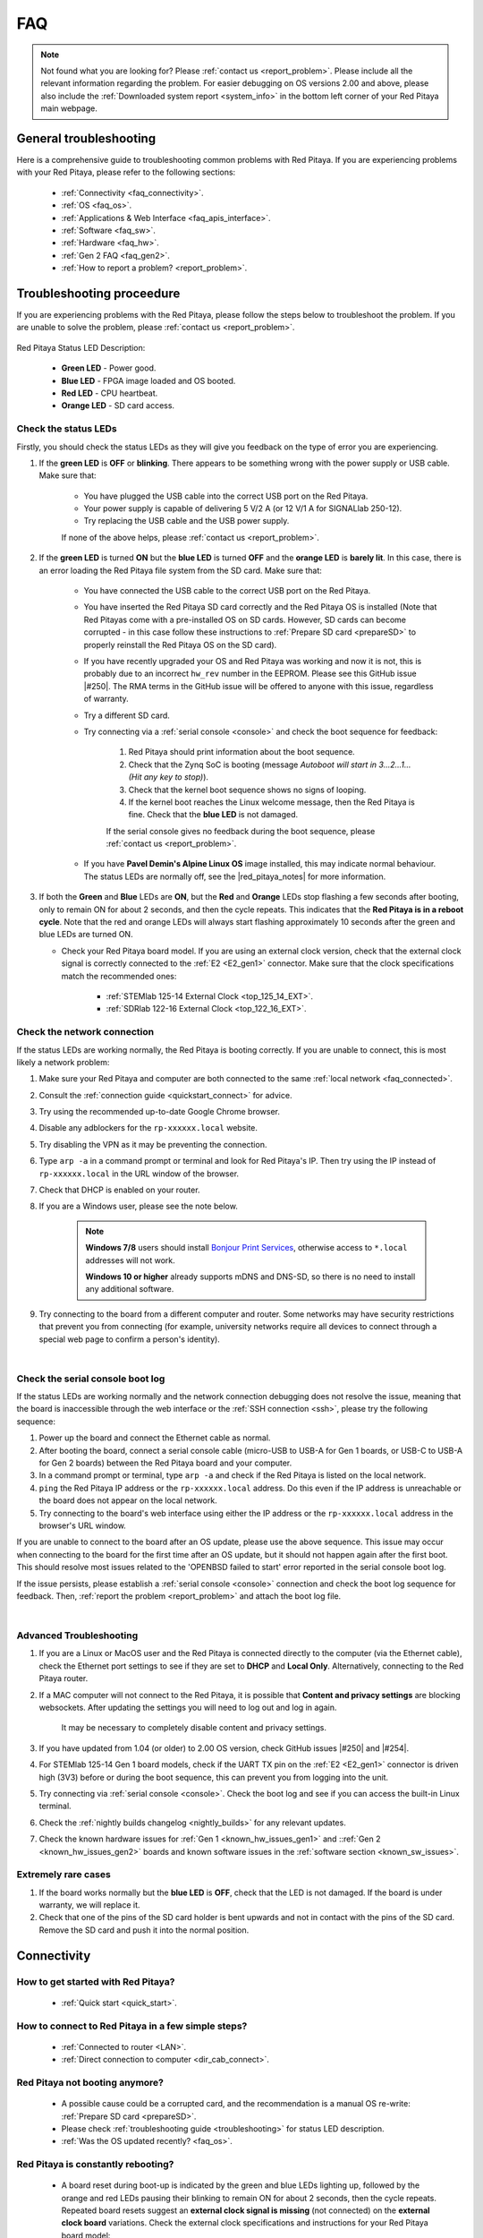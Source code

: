 .. _faq:

######
FAQ
######

.. note::

    Not found what you are looking for? Please :ref:`contact us <report_problem>`. Please include all the relevant information regarding the problem.
    For easier debugging on OS versions 2.00 and above, please also include the :ref:`Downloaded system report <system_info>` in the bottom left corner of your Red Pitaya main webpage.


General troubleshooting
========================

Here is a comprehensive guide to troubleshooting common problems with Red Pitaya. If you are experiencing problems with your Red Pitaya, please refer to the following sections:

    * :ref:`Connectivity <faq_connectivity>`.
    * :ref:`OS <faq_os>`.
    * :ref:`Applications & Web Interface <faq_apis_interface>`.
    * :ref:`Software <faq_sw>`.
    * :ref:`Hardware <faq_hw>`.
    * :ref:`Gen 2 FAQ <faq_gen2>`.
    * :ref:`How to report a problem? <report_problem>`.


.. _troubleshooting:

Troubleshooting proceedure
===========================

If you are experiencing problems with the Red Pitaya, please follow the steps below to troubleshoot the problem. If you are unable to solve the problem, please :ref:`contact us <report_problem>`.

.. figure:: img/blinking-pitaya-eth.gif
    :align: center
    :width: 600

Red Pitaya Status LED Description:

    * **Green LED** - Power good.
    * **Blue LED** - FPGA image loaded and OS booted.
    * **Red LED** - CPU heartbeat.
    * **Orange LED** - SD card access.


Check the status LEDs
----------------------

Firstly, you should check the status LEDs as they will give you feedback on the type of error you are experiencing.

#. If the **green LED** is **OFF** or **blinking**. There appears to be something wrong with the power supply or USB cable. Make sure that:

    * You have plugged the USB cable into the correct USB port on the Red Pitaya.
    * Your power supply is capable of delivering 5 V/2 A (or 12 V/1 A for SIGNALlab 250-12).
    * Try replacing the USB cable and the USB power supply.
        
    If none of the above helps, please :ref:`contact us <report_problem>`.

#. If the **green LED** is turned **ON** but the **blue LED** is turned **OFF** and the **orange LED** is **barely lit**. In this case, there is an error loading the Red Pitaya file system from the SD card. Make sure that:

    * You have connected the USB cable to the correct USB port on the Red Pitaya.
    * You have inserted the Red Pitaya SD card correctly and the Red Pitaya OS is installed (Note that Red Pitayas come with a pre-installed OS on SD cards. However, SD cards can become corrupted - in this case follow these instructions to :ref:`Prepare SD card <prepareSD>` to properly reinstall the Red Pitaya OS on the SD card).
    * If you have recently upgraded your OS and Red Pitaya was working and now it is not, this is probably due to an incorrect ``hw_rev`` number in the EEPROM. Please see this GitHub issue |#250|.
      The RMA terms in the GitHub issue will be offered to anyone with this issue, regardless of warranty.
    * Try a different SD card.
    * Try connecting via a :ref:`serial console <console>` and check the boot sequence for feedback:
            
        1. Red Pitaya should print information about the boot sequence.
        #. Check that the Zynq SoC is booting (message *Autoboot will start in 3...2...1... (Hit any key to stop)*).
        #. Check that the kernel boot sequence shows no signs of looping.
        #. If the kernel boot reaches the Linux welcome message, then the Red Pitaya is fine. Check that the **blue LED** is not damaged.

        If the serial console gives no feedback during the boot sequence, please :ref:`contact us <report_problem>`.

    * If you have **Pavel Demin's Alpine Linux OS** image installed, this may indicate normal behaviour. The status LEDs are normally off, see the |red_pitaya_notes| for more information.

#.  If both the **Green** and **Blue** LEDs are **ON**, but the **Red** and **Orange** LEDs stop flashing a few seconds after booting, only to remain ON for about 2 seconds, and then the cycle repeats.
    This indicates that the **Red Pitaya is in a reboot cycle**. Note that the red and orange LEDs will always start flashing approximately 10 seconds after the green and blue LEDs are turned ON.

    * Check your Red Pitaya board model. If you are using an external clock version, check that the external clock signal is correctly connected to the :ref:`E2 <E2_gen1>` connector. Make sure that the clock specifications match the recommended ones:

        * :ref:`STEMlab 125-14 External Clock <top_125_14_EXT>`.
        * :ref:`SDRlab 122-16 External Clock <top_122_16_EXT>`.


Check the network connection
-----------------------------

If the status LEDs are working normally, the Red Pitaya is booting correctly. If you are unable to connect, this is most likely a network problem:

1. Make sure your Red Pitaya and computer are both connected to the same :ref:`local network <faq_connected>`.   
#. Consult the :ref:`connection guide <quickstart_connect>` for advice.
#. Try using the recommended up-to-date Google Chrome browser.
#. Disable any adblockers for the ``rp-xxxxxx.local`` website.
#. Try disabling the VPN as it may be preventing the connection.
#. Type ``arp -a`` in a command prompt or terminal and look for Red Pitaya's IP. Then try using the IP instead of ``rp-xxxxxx.local`` in the URL window of the browser.
#. Check that DHCP is enabled on your router.
#. If you are a Windows user, please see the note below.

    .. note::

        **Windows 7/8** users should install `Bonjour Print Services <https://downloads.redpitaya.com/tools/BonjourPSSetup.exe>`_, otherwise access to ``*.local`` addresses will not work.

        **Windows 10 or higher** already supports mDNS and DNS-SD, so there is no need to install any additional software.

#. Try connecting to the board from a different computer and router. Some networks may have security restrictions that prevent you from connecting (for example, university networks require all devices to connect through a special web page to confirm a person's identity).

|

Check the serial console boot log
----------------------------------

If the status LEDs are working normally and the network connection debugging does not resolve the issue, meaning that the board is inaccessible through the web interface or the :ref:`SSH connection <ssh>`, please try the following sequence:

1. Power up the board and connect the Ethernet cable as normal.
#. After booting the board, connect a serial console cable (micro-USB to USB-A for Gen 1 boards, or USB-C to USB-A for Gen 2 boards) between the Red Pitaya board and your computer.
#. In a command prompt or terminal, type ``arp -a`` and check if the Red Pitaya is listed on the local network.
#. ``ping`` the Red Pitaya IP address or the ``rp-xxxxxx.local`` address. Do this even if the IP address is unreachable or the board does not appear on the local network.
#. Try connecting to the board's web interface using either the IP address or the ``rp-xxxxxx.local`` address in the browser's URL window.

If you are unable to connect to the board after an OS update, please use the above sequence. This issue may occur when connecting to the board for the first time after an OS update, but it should not happen again after the first boot.
This should resolve most issues related to the 'OPENBSD failed to start' error reported in the serial console boot log.

If the issue persists, please establish a :ref:`serial console <console>` connection and check the boot log sequence for feedback. Then, :ref:`report the problem <report_problem>` and attach the boot log file.

|

Advanced Troubleshooting
------------------------

1. If you are a Linux or MacOS user and the Red Pitaya is connected directly to the computer (via the Ethernet cable), check the Ethernet port settings to see if they are set to **DHCP** and **Local Only**. Alternatively, connecting to the Red Pitaya  router.
#. If a MAC computer will not connect to the Red Pitaya, it is possible that **Content and privacy settings** are blocking websockets.  After updating the settings you will need to log out and log in again.

    .. figure:: img/MAC_content_privacy.png
        :width: 800

    .. figure:: img/MAC_content_privacy2.png
        :width: 600

    It may be necessary to completely disable content and privacy settings.

    .. figure:: img/MAC_content_privacy3.png
        :width: 600

#. If you have updated from 1.04 (or older) to 2.00 OS version, check GitHub issues |#250| and |#254|.
#. For STEMlab 125-14 Gen 1 board models, check if the UART TX pin on the :ref:`E2 <E2_gen1>` connector is driven high (3V3) before or during the boot sequence, this can prevent you from logging into the unit.
#. Try connecting via :ref:`serial console <console>`. Check the boot log and see if you can access the built-in Linux terminal.
#. Check the :ref:`nightly builds changelog <nightly_builds>` for any relevant updates.
#. Check the known hardware issues for :ref:`Gen 1 <known_hw_issues_gen1>` and ::ref:`Gen 2 <known_hw_issues_gen2>` boards and known software issues in the :ref:`software section <known_sw_issues>`.


Extremely rare cases
---------------------

#. If the board works normally but the **blue LED** is **OFF**, check that the LED is not damaged. If the board is under warranty, we will replace it.
#. Check that one of the pins of the SD card holder is bent upwards and not in contact with the pins of the SD card. Remove the SD card and push it into the normal position.



.. _faq_connectivity:

Connectivity
==============

How to get started with Red Pitaya?
------------------------------------

    * :ref:`Quick start <quick_start>`.


How to connect to Red Pitaya in a few simple steps?
----------------------------------------------------

    * :ref:`Connected to router <LAN>`.
    * :ref:`Direct connection to computer <dir_cab_connect>`.


Red Pitaya not booting anymore?
---------------------------------

    * A possible cause could be a corrupted card, and the recommendation is a manual OS re-write: :ref:`Prepare SD card <prepareSD>`.
    * Please check :ref:`troubleshooting guide <troubleshooting>` for status LED description.
    * :ref:`Was the OS updated recently? <faq_os>`.


.. _faq_rebooting:

Red Pitaya is constantly rebooting?
------------------------------------

    * A board reset during boot-up is indicated by the green and blue LEDs lighting up, followed by the orange and red LEDs pausing their blinking to remain ON for about 2 seconds, then the cycle repeats. Repeated board resets suggest an **external clock signal is missing** (not connected) on the **external clock board** variations.
      Check the external clock specifications and instructions for your Red Pitaya board model:

        * :ref:`STEMlab 125-14 Gen 2 <top_125_14_gen2>`.
        * :ref:`STEMlab 125-14 External clock (Gen 1) <top_125_14_EXT>`.
        * :ref:`SDRlab 122-16 External clock <top_122_16_EXT>`.


How to connect the external clock to RP?
------------------------------------------

    * :ref:`STEMlab 125-14 Gen 2<top_125_14_gen2>`.
    * :ref:`STEMlab 125-14 & STEMlab 125-14-Z7020 External clock (Gen 1) <top_125_14_EXT>`.
    * :ref:`SDRlab 122-16 External clock <top_122_16_EXT>`.


.. _faq_internetAccess:

How can I make sure that my Red Pitaya has access to the internet?
--------------------------------------------------------------------

1. Connect to your Red Pitaya over :ref:`SSH <ssh>`.
2. Make sure that you can ``ping google.com`` website:

    .. code-block:: console

        root@rp-f03dee:~# ping -c 4 google.com
        PING google.com (216.58.212.142) 56(84) bytes of data.
        64 bytes from ams15s21-in-f142.1e100.net (216.58.212.142): icmp_seq=1 ttl=57 time=27.3 ms
        64 bytes from ams15s21-in-f142.1e100.net (216.58.212.142): icmp_seq=2 ttl=57 time=27.1 ms
        64 bytes from ams15s21-in-f142.1e100.net (216.58.212.142): icmp_seq=3 ttl=57 time=27.1 ms
        64 bytes from ams15s21-in-f142.1e100.net (216.58.212.142): icmp_seq=4 ttl=57 time=27.1 ms

        --- google.com ping statistics ---
        4 packets transmitted, 4 received, 0% packet loss, time 3004ms
        rtt min/avg/max/mdev = 27.140/27.212/27.329/0.136 ms
 
 
.. _faq_connected:

How can I make sure that Red Pitaya is connected to the same network as my computer/tablet/smartphone?
--------------------------------------------------------------------------------------------------------

The most common answer would be: just make sure that your Red Pitaya and your PC/tablet/smartphone are both connected to the same router or your smartphone hotspot.

In order to test it, you can use a PC that is connected to the same local network as your Red Pitaya and try the following:

1. Open the terminal window.

    * **Windows**: Go to RUN, type in ``cmd`` and press enter.
    * **Linux**: Click on the application button, type in the *Terminal* and press enter.
    * **macOS**: Hit ``cmd`` + ``space``, type in the *Terminal* and press enter.

#. Enter the ``arp -a`` command to get a list of all devices in your local area network
   and try to find your Red Pitaya MAC address on the list.

    .. code-block:: console

        $ arp -a
        ? (192.168.178.117) at 00:08:aa:bb:cc:dd [ether] on eth0
        ? (192.168.178.118) at 00:26:32:f0:3d:ee [ether] on eth0
        ? (192.168.178.105) at e8:01:23:45:67:8a [ether] on eth0

    .. note::

        Red Pitaya's MAC address is written on the ethernet connector.

    .. figure:: img/MAC.png
        :align: center
        :width: 200

    .. note:: 

        If you have established a :ref:`wireless connection <network_manager>`, then you should check the MAC address of your wireless USB dongle. The MAC addresses are typically written on the USB dongles. 

#. Type your Red Pitaya IP into your WEB browser and connect to it.

    .. figure:: img/Browser_IP.png
        :align: center
        :width: 300

If your Red Pitaya is not listed on the list of your local network devices on the local network, then it is necessary to check that your Red Pitaya is connected to your local network.


.. _faq_isConnected:

Is Red Pitaya connected to my local network?
----------------------------------------------

1. Connect your Red Pitaya to a PC over a :ref:`Serial Console <console>`.

2. Type ``ip a`` and hit enter to check the status of your ethernet connection on Red Pitaya.

    a. If you have connected to your Red Pitaya over a wireless connection, you should check the status of the ``wlan0`` interface.

    b. If you have connected to your Red Pitaya over a cable connection, you should check the ``eth0`` interface.

3. Type Red Pitaya IP into your web browser to see if you can connect to it.

    .. figure:: img/Browser_IP.png
        :align: center
        :width: 300


How to find the Red Pitaya URL if it is not written on the sticker?
---------------------------------------------------------------------

The Red Pitaya URL is ``rp-xxxxxx.local`` where ``xxxxxx`` must be replaced with the last 6 digits of the MAC address that is written on the sticker.

If the RP MAC address is ``00:26:33:F1:13:D5``, the last 6 digits are ``F113D5`` and the URL is ``rp-f113d5.local``.

.. figure:: img/ethernet_MAC.png
    :align: center
    :width: 400

|

Slow Wi-Fi connection?
-----------------------

If your wireless connection with Red Pitaya works very slowly and all the applications seem very unresponsive and not running smoothly, please check the following:

1. Check the Wi-Fi signal strength on your PC/tablet/smartphone.
#. Check the Wi-Fi signal strength of your Red Pitaya.

    a. Connect to your Red Pitaya via an :ref:`SSH <ssh>` connection.

    b. Enter the ``cat /proc/net/wireless`` command to get information about link quality and signal strength.

        .. figure:: img/cat_wireless.png
            :align: center
            :width: 600

        Link quality measures the number of packet errors that occur. The lower the number of packet errors, the higher this will be. Link quality goes from 0-100%.
        Level, or signal strength, is a simple measure of the amplitude of the signal that is received. The closer you are to the access point, the higher this will be.

#. If you are in an area with many routers around you, more of them might operate on the same Wi-Fi channel, which drastically decreases data throughput and slows down connection. Here are the instructions on how to |Wifi channel|. For MAC users, we recommend using the Scan feature of the |Wireless Diagnostic Tool| in order to find the best Wi-Fi channel.


.. note::
    
    For full performance, a wired connection is preferred.


Wi-Fi dongle not detected?
---------------------------

Please note that not all are compatible. A list is in the documentation: :ref:`Supported USB Wi-Fi adapters <support_wifi_adapter>`.





.. _faq_os:

OS
=====

How to update & upgrade OS?
----------------------------

    * :ref:`OS update options <os_update>`.


Is Red Pitaya not booting even after OS update?
-------------------------------------------------

    * Please use the Balena Etcher application to :ref:`rewrite the OS manually <prepareSD>`.
    * **Upgraded from an older Red Pitaya OS to the 2.00 Unified OS?** Please try |#250| and |#254|.

Is Red Pitaya failing to update?
----------------------------------

There are two possible solutions to this problem:

    * If the :ref:`Software update tool <software_update_manager>` reports that your Red Pitaya is offline, please connect the Red Pitaya into an ethernet socket with internet access.
      Internet connection is not shared with the directly connected devices without some setting configurations.

    * Please use the Balena Etcher application to :ref:`manually rewrite the Red Pitaya OS on the SD card <prepareSD>`.




.. _faq_apis_interface:

Applications & Web Interface
===============================

How can I start using RP measurement applications?
----------------------------------------------------

    * :ref:`Connect to Red Pitaya <quickstart_connect>`.


My device shows the wrong measurements. How can I calibrate it?
-----------------------------------------------------------------

The Red Pitaya can be calibrated using the :ref:`Calibration Tool <calibration_app>`.


I am not getting any signal on the inputs or outputs of my Red Pitaya?
-------------------------------------------------------------------------

If you are not getting any signal on the inputs or outputs of your Red Pitaya, please check the following:

1.  Check the :ref:`input jumpers <jumper_pos>`. Sometimes the jumpers have poor contact and need to be removed and replaced. If the jumpers are loose or missing, please replace them.
#.  Check the :ref:`calibration settings <calibration_app>` in the web interface. A bad calibration can cause Red Pitaya to display incorrect measurements or even appear to detect no signal at all. This applies to both the inputs and outputs of the Red Pitaya.
    Both the DC and frequency calibration settings should be checked and reset to factory defaults if necessary.


Problems with OS update application, and accessing the marketplace?
---------------------------------------------------------------------

1. Make sure your Red Pitaya has access to the :ref:`internet <faq_internetAccess>`.
#. Force a refresh of the Red Pitaya application page. Here is a `link to the Wiki How page <http://www.wikihow.com/Force-Refresh-in-Your-Internet-Browser>`_.
#. The OS update application can take a long time to update the OS on Red Pitaya. The quickest way to update the OS is to :ref:`manually rewrite the OS on the SD card <prepareSD>`.


Web interface not functioning properly, or freezing?
------------------------------------------------------

Please ensure that your browser's ad blockers are turned off for the ``rp-xxxxxx.local`` webpage and that your proxy settings are correct. For local connections to the Red Pitaya unit, proxy settings should not be required. A VPN may also be preventing the connection.

.. figure:: img/AdBlock_disable.png
    :align: center
    :width: 800

Here are a few things you can try:

* Update the Google Chrome browser.
* Disable ad blocker's for the ``rp-xxxxxx.local`` website.
* Disable VPN.
* Clear cookies for the ``rp-xxxxxx.local`` website.
* Try *incognito mode*.
* Update the Red Pitaya OS to the :ref:`latest version <prepareSD>`.


Undesired disconnections?
---------------------------

We recommend :ref:`connecting the Red Pitaya to a router <network_manager>` (or an ethernet port that is connected to it) and testing the setup again.
If the problem persists, please test the setup on a different computer and a different network. Also check the state of the Ethernet cables and power supply, proxy settings, and re-writing the OS.


An application is not working?
---------------------------------

We suggest :ref:`upgrading to the latest OS <prepareSD>` and trying again. Otherwise, please :ref:`report a problem <report_problem>`.

.. note::

    It is important to note that applications developed by the Red Pitaya community are not distributed or tested by the Red Pitaya team and that our team accepts no responsibility. If you'd like to share feedback, report bugs, or need help on contributed projects, apps, or software, we highly recommend contacting the project authors.

.. note::

    With the 2.00 Unified OS, we also updated Ubuntu to 22.04 LTS, which introduced registry changes implemented by AMD Xilinx in the way the FPGA bitstream image is loaded into the FPGA. As a result, we had to update all official applications to work with the new structure.
    Unfortunately, not all 3rd party applications have been updated, so they may not work with the latest OS versions. In this case, we recommend either downgrading the Red Pitaya OS version to 1.04 or using an alternative application.


Lock-in PID applications
--------------------------------------

Here is a compatibility table for all the lock-in and PID applications that are compatible with Red Pitaya boards. Please note that some of these applications are developed by 3rd parties and may not be supported by the Red Pitaya team.

+-------------------------------+----------------------+------------------------------------------------------+-------------------------------------+-----------------------------------------------------------------------------+
| **Lock-in PID application**   | **Application type** | **Compatible Red Pitaya OS**                         | **Red Pitaya board compatibility**  | **Link to documentation**                                                   |
+===============================+======================+======================================================+=====================================+=============================================================================+
| Linien                        | 3rd party            | | 2.00-15 and above                                  | STEMlab 125-14 (LN, Ext. clk)       | `Linien GitHub <https://github.com/linien-org/linien>`_                     |
|                               |                      | | 1.04 (limited compatibility)                       |                                     |                                                                             |
+-------------------------------+----------------------+------------------------------------------------------+-------------------------------------+-----------------------------------------------------------------------------+
| Lock-in+PID (Marcelo Luda)    | 3rd party            | 1.04-28 or older                                     | | STEMlab 125-14 (LN, Ext. clk)     | `Lock-in+PID GitHub <https://marceluda.github.io/rp_lock-in_pid/>`_         |
|                               |                      |                                                      | | STEMlab 125-10 (discontinued)     |                                                                             |
+-------------------------------+----------------------+------------------------------------------------------+-------------------------------------+-----------------------------------------------------------------------------+
| PyRPL                         | 3rd party            | | 2.00 or higher (check :ref:`our docs <pyrpl>`)     | | STEMlab 125-14 (LN, Ext. clk)     | `PyRPL documentation <https://pyrpl.readthedocs.io/en/latest/>`_            |
|                               |                      | | 1.04-28 or older (from PyRPL docs)                 | | STEMlab 125-10 (discontinued)     |                                                                             |
+-------------------------------+----------------------+------------------------------------------------------+-------------------------------------+-----------------------------------------------------------------------------+

|

.. note::

    Using other board models is possible, but requires a change in the FPGA to account for a different FPGA (Zynq 7020 instead of Zynq 7010).

The PyRPL executables for 2.00 are available :ref:`here <pyrpl>`.

.. note::

    With the 2.00 Unified OS, we also updated Ubuntu to 22.04 LTS, which introduced registry changes implemented by AMD Xilinx in the way the FPGA bitstream image is loaded into the FPGA. As a result, we had to update all official applications to work with the new structure.
    Unfortunately, not all 3rd party applications have been updated, so they may not work with the latest OS versions. In this case, we recommend either downgrading the Red Pitaya OS version to 1.04 or using an alternative application.



.. _faq_sw:

Software
===========

For establishing an SSH connection, creating a custom FPGA image, custom ecosystem, and/or custom web applications, please refer to :ref:`Developers guide Software <dev_guide_software>`.


How can I acquire data with Red Pitaya?
------------------------------------------------

    * :ref:`Introduction to data acquisition and generation with Red Pitaya <intro_gen_acq>`.


How can I generate data with Red Pitaya?
------------------------------------------------

    * :ref:`Introduction to data acquisition and generation with Red Pitaya <intro_gen_acq>`.


How to control Red Pitaya remotely using LabVIEW, MATLAB, and Python?
-----------------------------------------------------------------------

    *  :ref:`Remote control <scpi_commands>`.


Where can I find the ecosystem, software, and FPGA images?
------------------------------------------------------------

    * |RP_GitHub| - please check the specific branches for older ecosystem versions.
    * |RP_GitHub_FPGA|.
    * |RP_archive| - software archive (some images may require separate ecosystem and Linux OS installation). Check the :ref:`nightly build installation instructions <nighly_build_installation>`.

.. note::

    *Impossible. Perhaps the archives are incomplete.*

    If you need a specific old version of the ecosystem or the OS that is missing from the archives, we suggest you ask the community on the |RP_forum|. There is a chance someone has it lying around on the disk.



How to start with FPGA development?
-------------------------------------

    * :ref:`Software <dev_guide_software>`.
    * :ref:`FPGA tutorials <knowledgebase:learn_FPGA>`.


Are there any restrictions on installing Python packages?
---------------------------------------------------------

No, there are no restrictions on installing Python packages. Any package that can be installed on Ubuntu Linux can be installed on Red Pitaya.
If you are facing issues with the installation, they are most likely caused by one of the following reasons:

    * **Not enough space on the SD card.** Ensure there is enough space on the SD card as some packages may require a lot of space.
    * **Not enough memory.** If the package installation requires a lot of memory, it may not be possible to install it on Red Pitaya (512 MB RAM).

Enabling ``swap`` does not help with this issues.

Building packages from source tarball may help circumvent these issues.



.. _faq_hw:

Hardware
===========

For hardware schematics, step models, and specifications, please refer to :ref:`Developers guide Hardware <dev_guide_hardware>`.


Where can I find Red Pitaya schematics, 3D models (.step), and important componetns?
--------------------------------------------------------------------------------------

Please take a look at **Developers guide Hardware => board model => Schematics, Mechanical Specifications and 3D Models**. See the general link above, or board-specific links below.

    * :ref:`STEMllab 125-14 Gen 2 <top_125_14_gen2>`.
    * :ref:`STEMlab 125-14 Gen 1 <top_125_14>`.
    * :ref:`SDRlab 122-16 <top_122_16>`.
    * :ref:`SIGNALlab 250-12 <top_250_12>`.
    * :ref:`STEMlab 125-10 <top_125_10>`.


Is there a hardware difference between the STEMlab125-14 and the ISO17025 versions?
--------------------------------------------------------------------------------------

No, the hardware is identical. The only difference is that the latter would have been sent to a certification lab and the appropriate measurements would have been made.


Is there a hardware difference between between normal boards and OEM versions?
--------------------------------------------------------------------------------------

No, the hardware is identical. The OEM board comes without the additional accessories (power supply, SD card, etc.) that are present in the starter kit.


What is the difference between STEMlab 125-14 and STEMlab 125-14 Low Noise?
--------------------------------------------------------------------------------------

STEMlab 125-14 Low Noise has additional linear power regulators that reduce the noise on the fast analog outputs. This is the only difference between the two boards.
You can find more information in the :ref:`STEMlab 125-14 Low Noise documentation <top_125_14_LN>`.


Is the STEMlab 125-14 board in the "Calibrated kit" calibrated?
--------------------------------------------------------------------------------------

Yes, the STEMlab 125-14 board in the "Calibrated kit" is factory calibrated. Please keep in mind that all Red Pitaya boards regardless of the kit are calibrated in the factory. Recalibration, if necessary, can be performed by the user via the :ref:`Calibration Tool <calibration_app>`.
If you are looking for a board with a calibration certificate, please check the `ISO17025 <https://redpitaya.com/product/stemlab-125-14-iso17025/>`_ version of the STEMlab 125-14 board.


What are the main differences between different Red Pitaya boards?
---------------------------------------------------------------------

Take a look at the board comparison tables:

* :ref:`Gen 1 board comparison table <rp-board-comp-gen1>`.
* :ref:`Gen 2 board comparison table <rp-board-comp-gen2>`.


What is the bandwidth of the Red Pitaya boards?
-------------------------------------------------

All Red Pitaya boards operate in the base band (DC to approximately 60 MHz). The SDRlab 122-16 (core clock frequency 122.88 MHz) has AC coupling that limits the lower frequency to 300 kHz and has an ADC that can downsample signals from 550 MHz into the base band.
To reach higher frequency ranges, additional analog fronted modules are required (for example, frequency mixers).


Gen 2 FAQ
==========

For the Gen 2 boards, please refer to the :ref:`Gen 2 FAQ <faq_gen2>` section for more information on hardware specifications.


.. _report_problem:

How to report a problem?
=========================

Please email us at support@redpitaya.com with the following information

    * The model of Red Pitaya you are using.
    * The version of Red Pitaya OS.
    * Information about the problem you are experiencing and any additional information that may be relevant.
    * Any visual material showing the status LEDs or the state of the board is welcome.
    * Clear instructions on how to reproduce the problem.


.. substitutions

.. |Wifi channel| raw:: html

    <a href="http://www.howtogeek.com/howto/21132/change-your-wi-fi-router-channel-to-optimize-your-wireless-signal/" target="_blank">change your wifi router channel in order to optimize your wireless signal</a>

.. |Wireless Diagnostic Tool| raw:: html

    <a href="http://www.howtogeek.com/211034/troubleshoot-and-analyze-your-mac%E2%80%99s-wi-fi-with-the-wireless-diagnostics-tool/" target="_blank">Wireless Diagnostic Tool</a>


.. |red_pitaya_notes| raw:: html

   <a href="https://github.com/pavel-demin/red-pitaya-notes" target="_blank">Pavel Demin's Red Pitaya Notes</a>

.. |#250| raw:: html

   <a href="https://github.com/RedPitaya/RedPitaya/issues/250" target="_blank">#250</a>

.. |#254| raw:: html

   <a href="https://github.com/RedPitaya/RedPitaya/issues/254" target="_blank">#254</a>

.. |RP_GitHub| raw:: html

    <a href="https://github.com/RedPitaya/RedPitaya" target="_blank">Red Pitaya ecosystem</a>

.. |RP_GitHub_FPGA| raw:: html

    <a href="https://github.com/RedPitaya/RedPitaya-FPGA" target="_blank">Red Pitaya FPGA</a>

.. |RP_archive| raw:: html

    <a href="https://downloads.redpitaya.com/downloads/" target="_blank">Red Pitaya archive</a>

.. |RP_forum| raw:: html

    <a href="https://forum.redpitaya.com/" target="_blank">Red Pitaya Forum</a>

